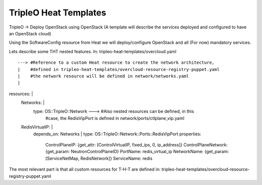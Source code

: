 TripleO Heat Templates
----------------------

TripleO -> Deploy OpenStack using OpenStack
(A template will describe the services deployed and configured to have an OpenStack cloud)



Using the SoftwareConfig resource from Heat we will deploy/configure OpenStack and all (For now)
mandatory services.



Lets describe some THT nested features.
In: tripleo-heat-templates/overcloud.yaml


::

              ---> #Reference to a custom Heat resource to create the network architecture,
              |    #defined in tripleo-heat-templates/overcloud-resource-registry-puppet.yaml
              |    #the network resource will be defined in network/networks.yaml
              |
resources:    |
  Networks:   |
    type: OS::TripleO::Network       ---> #Also nested resources can be defined, in this
                                     |    #case, the RedisVipPort is defined in network/ports/ctlplane_vip.yaml
  RedisVirtualIP:                    |
    depends_on: Networks             |
    type: OS::TripleO::Network::Ports::RedisVipPort
    properties:
      ControlPlaneIP: {get_attr: [ControlVirtualIP, fixed_ips, 0, ip_address]}
      ControlPlaneNetwork: {get_param: NeutronControlPlaneID}
      PortName: redis_virtual_ip
      NetworkName: {get_param: [ServiceNetMap, RedisNetwork]}
      ServiceName: redis


The most relevant part is that all custom resources for T-H-T are defined in: tripleo-heat-templates/overcloud-resource-registry-puppet.yaml




